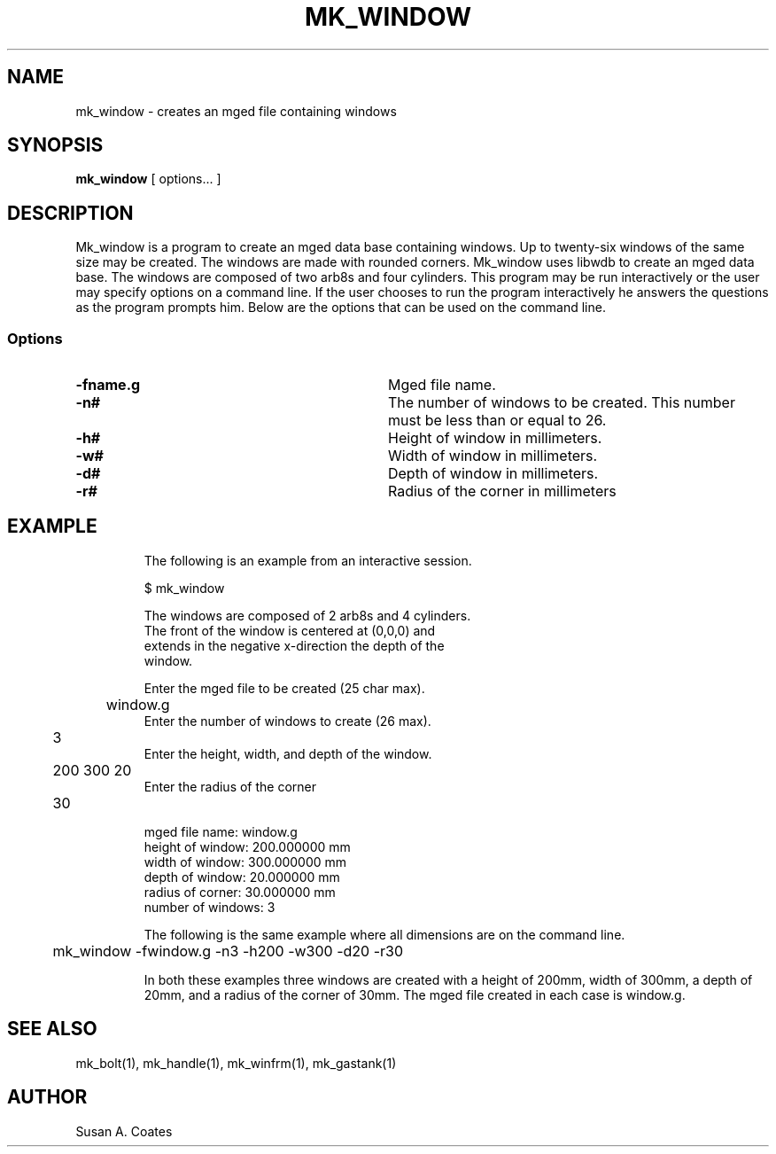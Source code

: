 .TH MK_WINDOW 1 BRL/CAD
.SH NAME
mk_window \- creates an mged file containing windows
.SH SYNOPSIS
.B mk_window
[ options... ]
.SH DESCRIPTION
Mk_window is a program to create an mged data base containing windows.
Up to twenty-six windows of the same size may
be created.  The windows are made with rounded corners.
Mk_window uses libwdb to create an mged data base.
The windows are composed of two arb8s and four cylinders.  This
program may be run interactively or the user may specify options on
a command line.  If the user chooses to run the program interactively
he answers the questions as the program prompts him.  Below are the
options that can be used on the command line.
.SS Options
.TP "\w'-G ``n cflag gflag vsize\'\'\     |'u"
.BI \-fname.g\^
Mged file name.
.TP
.BI \-n#\^
The number of windows to be created.  This number must be less than or
equal to 26.
.TP
.BI \-h#\^
Height of window in millimeters.
.TP
.BI \-w#\^
Width of window in millimeters.
.TP
.BI \-d#\^
Depth of window in millimeters.
.TP
.BI \-r#\^
Radius of the corner in millimeters
.TP
.SH EXAMPLE
The following is an example from an interactive session.
.sp
.nf
$ mk_window

The windows are composed of 2 arb8s and 4 cylinders.
The front of the window is centered at (0,0,0) and
extends in the negative x-direction the depth of the
window.

Enter the mged file to be created (25 char max).
	window.g
Enter the number of windows to create (26 max).
	3
Enter the height, width, and depth of the window.
	200 300 20
Enter the radius of the corner
	30

mged file name:  window.g
height of window:  200.000000 mm
width of window:  300.000000 mm
depth of window:  20.000000 mm
radius of corner:  30.000000 mm
number of windows:  3

.fi
The following is the same example where all dimensions are on the
command line.
.nf

	mk_window -fwindow.g -n3 -h200 -w300 -d20 -r30

.fi
In both these examples three windows are created with
a height of 200mm, width of 300mm, a depth of 20mm,
and a radius of the corner of 30mm.  The mged file created in
each case is window.g.

.SH  SEE ALSO
mk_bolt(1), mk_handle(1), mk_winfrm(1), mk_gastank(1)

.SH AUTHOR
Susan A. Coates
